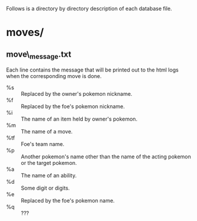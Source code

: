 ﻿
Follows is a directory by directory description of each database file.

* moves/
** move\_message.txt
   Each line contains the message that will be printed out to the html logs
   when the corresponding move is done.

   - %s :: Replaced by the owner's pokemon nickname.
   - %f :: Replaced by the foe's pokemon nickname.
   - %i :: The name of an item held by owner's pokemon.
   - %m :: The name of a move.
   - %tf :: Foe's team name.
   - %p :: Another pokemon's name other than the name of the acting pokemon
           or the target pokemon.
   - %a :: The name of an ability.
   - %d :: Some digit or digits.
   - %e :: Replaced by the foe's pokemon name.
   - %q :: ???
